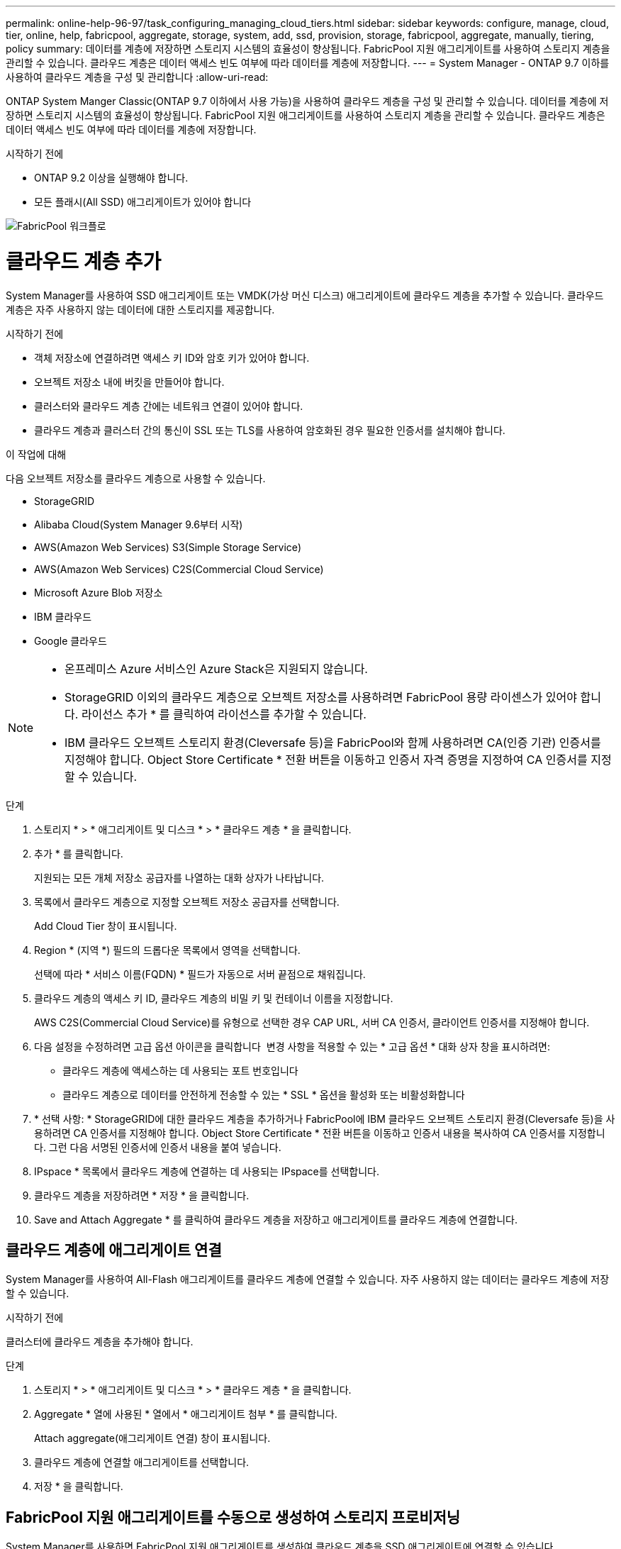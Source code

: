 ---
permalink: online-help-96-97/task_configuring_managing_cloud_tiers.html 
sidebar: sidebar 
keywords: configure, manage, cloud, tier, online, help, fabricpool, aggregate, storage, system, add, ssd, provision, storage, fabricpool, aggregate, manually, tiering, policy 
summary: 데이터를 계층에 저장하면 스토리지 시스템의 효율성이 향상됩니다. FabricPool 지원 애그리게이트를 사용하여 스토리지 계층을 관리할 수 있습니다. 클라우드 계층은 데이터 액세스 빈도 여부에 따라 데이터를 계층에 저장합니다. 
---
= System Manager - ONTAP 9.7 이하를 사용하여 클라우드 계층을 구성 및 관리합니다
:allow-uri-read: 


ONTAP System Manger Classic(ONTAP 9.7 이하에서 사용 가능)을 사용하여 클라우드 계층을 구성 및 관리할 수 있습니다. 데이터를 계층에 저장하면 스토리지 시스템의 효율성이 향상됩니다. FabricPool 지원 애그리게이트를 사용하여 스토리지 계층을 관리할 수 있습니다. 클라우드 계층은 데이터 액세스 빈도 여부에 따라 데이터를 계층에 저장합니다.

.시작하기 전에
* ONTAP 9.2 이상을 실행해야 합니다.
* 모든 플래시(All SSD) 애그리게이트가 있어야 합니다


image::../media/fabricpool_workflow.gif[FabricPool 워크플로]



= 클라우드 계층 추가

[role="lead"]
System Manager를 사용하여 SSD 애그리게이트 또는 VMDK(가상 머신 디스크) 애그리게이트에 클라우드 계층을 추가할 수 있습니다. 클라우드 계층은 자주 사용하지 않는 데이터에 대한 스토리지를 제공합니다.

.시작하기 전에
* 객체 저장소에 연결하려면 액세스 키 ID와 암호 키가 있어야 합니다.
* 오브젝트 저장소 내에 버킷을 만들어야 합니다.
* 클러스터와 클라우드 계층 간에는 네트워크 연결이 있어야 합니다.
* 클라우드 계층과 클러스터 간의 통신이 SSL 또는 TLS를 사용하여 암호화된 경우 필요한 인증서를 설치해야 합니다.


.이 작업에 대해
다음 오브젝트 저장소를 클라우드 계층으로 사용할 수 있습니다.

* StorageGRID
* Alibaba Cloud(System Manager 9.6부터 시작)
* AWS(Amazon Web Services) S3(Simple Storage Service)
* AWS(Amazon Web Services) C2S(Commercial Cloud Service)
* Microsoft Azure Blob 저장소
* IBM 클라우드
* Google 클라우드


[NOTE]
====
* 온프레미스 Azure 서비스인 Azure Stack은 지원되지 않습니다.
* StorageGRID 이외의 클라우드 계층으로 오브젝트 저장소를 사용하려면 FabricPool 용량 라이센스가 있어야 합니다. 라이선스 추가 * 를 클릭하여 라이선스를 추가할 수 있습니다.
* IBM 클라우드 오브젝트 스토리지 환경(Cleversafe 등)을 FabricPool와 함께 사용하려면 CA(인증 기관) 인증서를 지정해야 합니다. Object Store Certificate * 전환 버튼을 이동하고 인증서 자격 증명을 지정하여 CA 인증서를 지정할 수 있습니다.


====
.단계
. 스토리지 * > * 애그리게이트 및 디스크 * > * 클라우드 계층 * 을 클릭합니다.
. 추가 * 를 클릭합니다.
+
지원되는 모든 개체 저장소 공급자를 나열하는 대화 상자가 나타납니다.

. 목록에서 클라우드 계층으로 지정할 오브젝트 저장소 공급자를 선택합니다.
+
Add Cloud Tier 창이 표시됩니다.

. Region * (지역 *) 필드의 드롭다운 목록에서 영역을 선택합니다.
+
선택에 따라 * 서비스 이름(FQDN) * 필드가 자동으로 서버 끝점으로 채워집니다.

. 클라우드 계층의 액세스 키 ID, 클라우드 계층의 비밀 키 및 컨테이너 이름을 지정합니다.
+
AWS C2S(Commercial Cloud Service)를 유형으로 선택한 경우 CAP URL, 서버 CA 인증서, 클라이언트 인증서를 지정해야 합니다.

. 다음 설정을 수정하려면 고급 옵션 아이콘을 클릭합니다 image:../media/advanced_options.gif[""] 변경 사항을 적용할 수 있는 * 고급 옵션 * 대화 상자 창을 표시하려면:
+
** 클라우드 계층에 액세스하는 데 사용되는 포트 번호입니다
** 클라우드 계층으로 데이터를 안전하게 전송할 수 있는 * SSL * 옵션을 활성화 또는 비활성화합니다


. * 선택 사항: * StorageGRID에 대한 클라우드 계층을 추가하거나 FabricPool에 IBM 클라우드 오브젝트 스토리지 환경(Cleversafe 등)을 사용하려면 CA 인증서를 지정해야 합니다. Object Store Certificate * 전환 버튼을 이동하고 인증서 내용을 복사하여 CA 인증서를 지정합니다. 그런 다음 서명된 인증서에 인증서 내용을 붙여 넣습니다.
. IPspace * 목록에서 클라우드 계층에 연결하는 데 사용되는 IPspace를 선택합니다.
. 클라우드 계층을 저장하려면 * 저장 * 을 클릭합니다.
. Save and Attach Aggregate * 를 클릭하여 클라우드 계층을 저장하고 애그리게이트를 클라우드 계층에 연결합니다.




== 클라우드 계층에 애그리게이트 연결

System Manager를 사용하여 All-Flash 애그리게이트를 클라우드 계층에 연결할 수 있습니다. 자주 사용하지 않는 데이터는 클라우드 계층에 저장할 수 있습니다.

.시작하기 전에
클러스터에 클라우드 계층을 추가해야 합니다.

.단계
. 스토리지 * > * 애그리게이트 및 디스크 * > * 클라우드 계층 * 을 클릭합니다.
. Aggregate * 열에 사용된 * 열에서 * 애그리게이트 첨부 * 를 클릭합니다.
+
Attach aggregate(애그리게이트 연결) 창이 표시됩니다.

. 클라우드 계층에 연결할 애그리게이트를 선택합니다.
. 저장 * 을 클릭합니다.




== FabricPool 지원 애그리게이트를 수동으로 생성하여 스토리지 프로비저닝

System Manager를 사용하면 FabricPool 지원 애그리게이트를 생성하여 클라우드 계층을 SSD 애그리게이트에 연결할 수 있습니다.

.시작하기 전에
* 클라우드 계층을 생성하여 SSD 애그리게이트로 구성된 클러스터에 연결해야 합니다.
* 사내 클라우드 계층이 생성되었어야 합니다.
* 클라우드 계층과 애그리게이트 간에는 전용 네트워크 연결이 있어야 합니다.


.이 작업에 대해
다음 오브젝트 저장소를 클라우드 계층으로 사용할 수 있습니다.

* StorageGRID
* Alibaba Cloud(System Manager 9.6부터 시작)
* AWS(Amazon Web Services) S3(Simple Storage Service)
* AWS(Amazon Web Services) C2S(Commercial Cloud Service)
* Microsoft Azure Blob 저장소
* IBM 클라우드
* Google 클라우드


[NOTE]
====
* 온프레미스 Azure 서비스인 Azure Stack은 지원되지 않습니다.
* StorageGRID 이외의 클라우드 계층으로 오브젝트 저장소를 사용하려면 FabricPool 용량 라이센스가 있어야 합니다.


====
.단계
. 다음 방법 중 하나를 사용하여 FabricPool 지원 애그리게이트를 만들 수 있습니다.
+
** Applications & Tiers * > * Storage Tiers * > * Add Aggregate * 를 클릭합니다.
** 스토리지 * > * 집계 및 디스크 * > * 집계 * > * 생성 * 을 클릭합니다.


. Aggregate를 생성하려면 * Manually Create Aggregate * 옵션을 활성화합니다.
. FabricPool 지원 애그리게이트 생성:
+
.. Aggregate 이름, 디스크 유형 및 Aggregate에 포함할 디스크 또는 파티션의 수를 지정합니다.
+
[NOTE]
====
All-Flash(All SSD) 애그리게이트만 FabricPool 지원 애그리게이트를 지원합니다.

====
+
최소 핫 스페어 규칙은 디스크 크기가 가장 큰 디스크 그룹에 적용됩니다.

.. * 선택 사항: * 애그리게이트의 RAID 구성을 수정합니다.
+
... 변경 * 을 클릭합니다.
... RAID 구성 변경 대화 상자에서 RAID 유형과 RAID 그룹 크기를 지정합니다.
+
공유 디스크는 RAID-DP와 RAID-TEC의 두 가지 RAID 유형을 지원합니다.

... 저장 * 을 클릭합니다.




. FabricPool * 확인란을 선택한 다음 목록에서 클라우드 계층을 선택합니다.
. Create * 를 클릭합니다.




== 볼륨의 계층화 정책을 변경합니다

System Manager를 사용하면 데이터가 비활성 상태가 될 때 볼륨 데이터가 클라우드 계층으로 이동되는지 여부를 제어하기 위해 볼륨의 기본 계층화 정책을 변경할 수 있습니다.

.단계
. 스토리지 * > * 볼륨 * 을 클릭합니다.
. SVM * 필드의 드롭다운 메뉴에서 * 모든 SVM * 을 선택합니다.
. 계층화 정책을 변경할 볼륨을 선택한 다음 * 추가 작업 * > * 계층화 정책 변경 * 을 클릭합니다.
. 계층화 정책 * 목록에서 필요한 계층화 정책을 선택한 다음 * 저장 * 을 클릭합니다.




== 클라우드 계층을 편집합니다

System Manager를 사용하여 클라우드 계층의 구성 정보를 수정할 수 있습니다. 편집할 수 있는 구성 세부 정보에는 이름, FQDN(정규화된 도메인 이름), 포트, 액세스 키 ID, 비밀 키 및 개체 저장소 인증서가 포함됩니다.

.단계
. 스토리지 * > * 애그리게이트 및 디스크 * > * 클라우드 계층 * 을 클릭합니다.
. 편집할 클라우드 계층을 선택한 다음 * 편집 * 을 클릭합니다.
. Edit Cloud Tier * 창에서 클라우드 계층 이름, FQDN, 포트, 액세스 키 ID, 비밀 키를 수정합니다. 및 오브젝트 저장소 인증서를 제공합니다.
+
AWS C2S(Commercial Cloud Service) 클라우드 계층을 선택한 경우 서버 CA 인증서 및 클라이언트 인증서를 수정할 수 있습니다.

. 저장 * 을 클릭합니다.




== 클라우드 계층을 삭제합니다

System Manager를 사용하면 더 이상 필요하지 않은 클라우드 계층을 삭제할 수 있습니다.

.시작하기 전에
클라우드 계층과 연결된 FabricPool 지원 애그리게이트를 삭제해야 합니다.

.단계
. 스토리지 * > * 애그리게이트 및 디스크 * > * 클라우드 계층 * 을 클릭합니다.
. 삭제할 클라우드 계층을 선택한 다음 * 삭제 * 를 클릭합니다.




== 어떤 클라우드 계층 및 계층화 정책인지 설명합니다

클라우드 계층은 자주 액세스하지 않는 데이터를 위한 스토리지를 제공합니다. 자주 사용하지 않는 데이터를 저장하기 위해 All-Flash(All-SSD) 애그리게이트를 클라우드 계층에 연결할 수 있습니다. 계층화 정책을 사용하여 데이터를 클라우드 계층으로 이동해야 하는지 결정할 수 있습니다.

볼륨에 대해 다음 계층화 정책 중 하나를 설정할 수 있습니다.

* * 스냅샷 전용 *
+
현재 액티브 파일 시스템에서 참조하고 있지 않은 볼륨의 스냅샷 복사본만 이동합니다. 스냅샷 전용 정책은 기본 계층화 정책입니다.

* * 자동 *
+
비활성(콜드) 데이터 및 스냅샷 복사본을 액티브 파일 시스템에서 클라우드 계층으로 이동합니다.

* * 백업(System Manager 9.5용) *
+
데이터 보호(DP) 볼륨의 새로 전송된 데이터를 클라우드 계층으로 이동합니다.

* * 모두(System Manager 9.6부터) *
+
모든 데이터를 클라우드 계층으로 이동합니다.

* * 없음 *
+
볼륨의 데이터가 클라우드 계층으로 이동하는 것을 방지합니다.





== 비활성(콜드) 데이터는 무엇입니까

성능 계층에서 자주 액세스하지 않는 데이터를 비활성(콜드) 데이터라고 합니다. 기본적으로 31일 동안 액세스하지 않는 데이터는 비활성화됩니다.

비활성 데이터는 애그리게이트 레벨, 클러스터 레벨 및 볼륨 레벨에 표시됩니다. 애그리게이트 또는 클러스터에 대한 비활성 데이터는 해당 애그리게이트 또는 클러스터에서 비활성 스캔이 완료된 경우에만 표시됩니다. 기본적으로 FabricPool 지원 애그리게이트 및 SSD 애그리게이트에 대해 비활성 데이터가 표시됩니다. FlexGroups에 대한 비활성 데이터가 표시되지 않습니다.



== Cloud Tier 창

System Manager를 사용하여 클라우드 계층을 추가, 편집, 삭제하고 클라우드 계층 세부 정보를 볼 수 있습니다.

클라우드 계층 창에는 클러스터에 있는 라이센스가 부여된 총 클라우드 계층 수, 클러스터에 사용된 라이센스 공간 및 클러스터에서 사용 가능한 라이센스 공간이 표시됩니다. Cloud Tier 창에는 사용 중인 라이센스가 없는 클라우드 용량도 표시됩니다.



=== 명령 버튼

* * 추가 *
+
클라우드 계층을 추가할 수 있습니다.

* * 애그리게이트 연결 *
+
애그리게이트를 클라우드 계층에 연결할 수 있습니다.

* * 삭제 *
+
선택한 클라우드 계층을 삭제할 수 있습니다.

* * 편집 *
+
선택한 클라우드 계층의 속성을 수정할 수 있습니다.





=== 세부 정보 영역

클라우드 계층 목록, 오브젝트 저장소 세부 정보, 사용된 애그리게이트, 사용된 용량 등 클라우드 계층에 대한 자세한 정보를 볼 수 있습니다.

Alibaba Cloud, Amazon AWS S3, AWS C2S(Commercial Cloud Service), Google Cloud, IBM Cloud, Microsoft Azure Blob 스토리지 또는 StorageGRID를 CLI(명령줄 인터페이스)를 사용하여 클라우드 계층을 생성하는 경우 이 클라우드 계층은 System Manager에 다른 계층으로 표시됩니다. 그런 다음 이 클라우드 계층에 애그리게이트를 연결할 수 있습니다.

* 관련 정보 *

xref:task_installing_ca_certificate_if_you_use_storagegrid_webscale.adoc[StorageGRID를 사용하는 경우 CA 인증서 설치]

xref:reference_storage_tiers_window.adoc[Storage Tiers 창]
